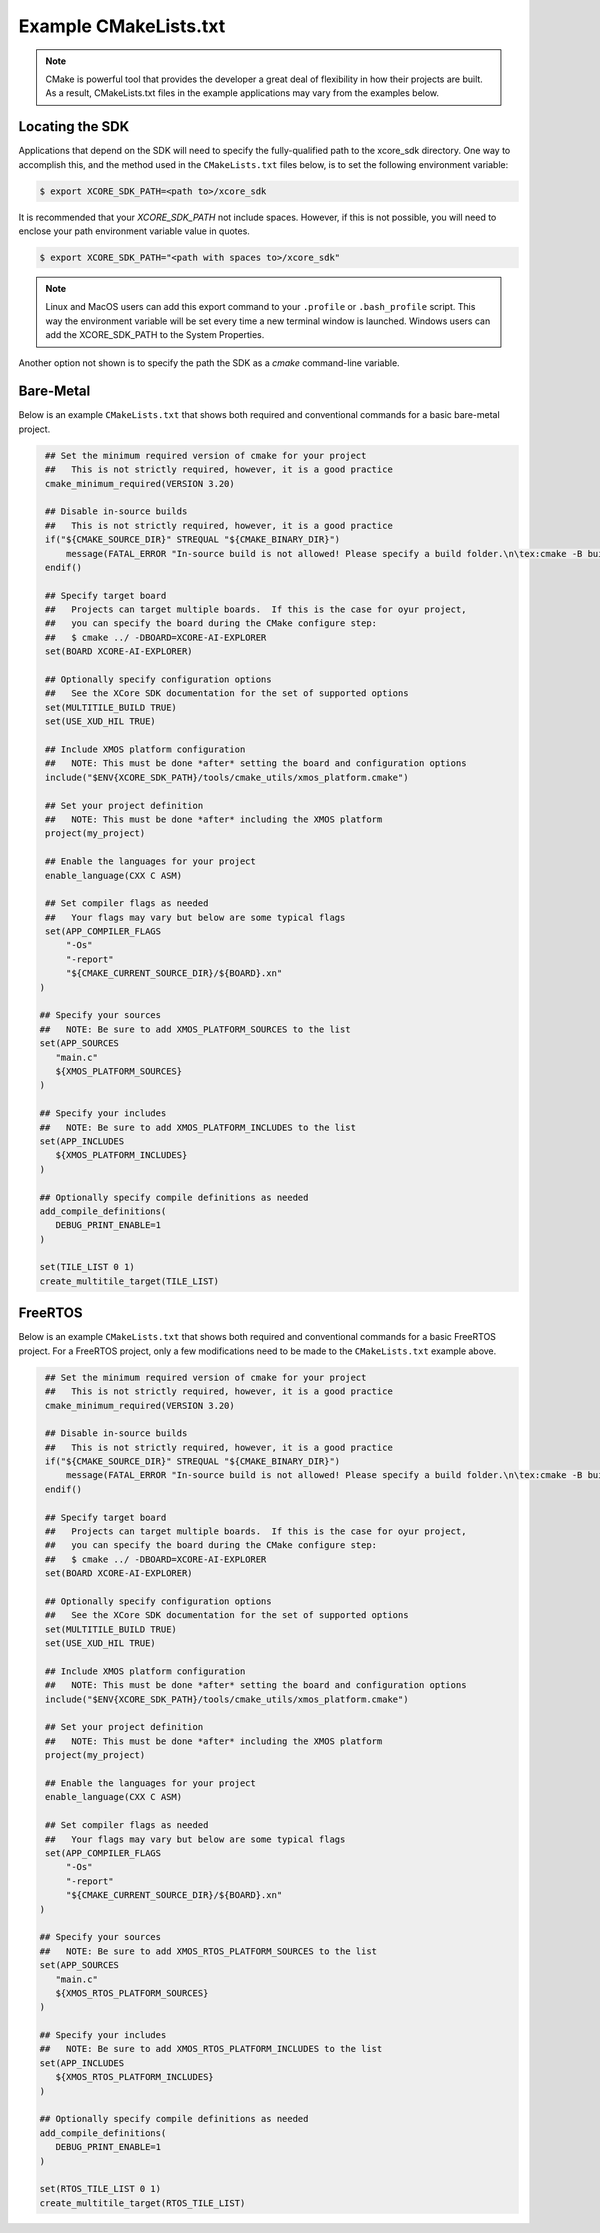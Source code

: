 ######################
Example CMakeLists.txt 
######################

.. note::

   CMake is powerful tool that provides the developer a great deal of flexibility in how their projects are built.  As a result, CMakeLists.txt files in the example applications may vary from the examples below.

****************
Locating the SDK
****************

Applications that depend on the SDK will need to specify the fully-qualified path to the xcore_sdk directory. One way to accomplish this, and the method used in the ``CMakeLists.txt`` files below, is to set the following environment variable:

.. code-block:: console

    $ export XCORE_SDK_PATH=<path to>/xcore_sdk

It is recommended that your `XCORE_SDK_PATH` not include spaces.  However, if this is not possible, you will need to enclose your path environment variable value in quotes.

.. code-block:: console

    $ export XCORE_SDK_PATH="<path with spaces to>/xcore_sdk"

.. note:: Linux and MacOS users can add this export command to your ``.profile`` or ``.bash_profile`` script. This way the environment variable will be set every time a new terminal window is launched.  Windows users can add the XCORE_SDK_PATH to the System Properties.

Another option not shown is to specify the path the SDK as a `cmake` command-line variable.  

**********
Bare-Metal
**********

Below is an example ``CMakeLists.txt`` that shows both required and conventional commands for a basic bare-metal project.

.. code-block:: cmake

    ## Set the minimum required version of cmake for your project
    ##   This is not strictly required, however, it is a good practice
    cmake_minimum_required(VERSION 3.20)

    ## Disable in-source builds
    ##   This is not strictly required, however, it is a good practice
    if("${CMAKE_SOURCE_DIR}" STREQUAL "${CMAKE_BINARY_DIR}")
        message(FATAL_ERROR "In-source build is not allowed! Please specify a build folder.\n\tex:cmake -B build")
    endif()

    ## Specify target board
    ##   Projects can target multiple boards.  If this is the case for oyur project, 
    ##   you can specify the board during the CMake configure step:
    ##   $ cmake ../ -DBOARD=XCORE-AI-EXPLORER
    set(BOARD XCORE-AI-EXPLORER)

    ## Optionally specify configuration options
    ##   See the XCore SDK documentation for the set of supported options
    set(MULTITILE_BUILD TRUE)
    set(USE_XUD_HIL TRUE)

    ## Include XMOS platform configuration
    ##   NOTE: This must be done *after* setting the board and configuration options
    include("$ENV{XCORE_SDK_PATH}/tools/cmake_utils/xmos_platform.cmake")

    ## Set your project definition
    ##   NOTE: This must be done *after* including the XMOS platform
    project(my_project)

    ## Enable the languages for your project
    enable_language(CXX C ASM)

    ## Set compiler flags as needed
    ##   Your flags may vary but below are some typical flags
    set(APP_COMPILER_FLAGS
        "-Os"
        "-report"
        "${CMAKE_CURRENT_SOURCE_DIR}/${BOARD}.xn"
   )

   ## Specify your sources
   ##   NOTE: Be sure to add XMOS_PLATFORM_SOURCES to the list
   set(APP_SOURCES
      "main.c"
      ${XMOS_PLATFORM_SOURCES}
   )

   ## Specify your includes
   ##   NOTE: Be sure to add XMOS_PLATFORM_INCLUDES to the list
   set(APP_INCLUDES
      ${XMOS_PLATFORM_INCLUDES}
   )

   ## Optionally specify compile definitions as needed
   add_compile_definitions(
      DEBUG_PRINT_ENABLE=1
   )

   set(TILE_LIST 0 1)
   create_multitile_target(TILE_LIST)

********
FreeRTOS
********

Below is an example ``CMakeLists.txt`` that shows both required and conventional commands for a basic FreeRTOS project.  For a FreeRTOS project, only a few modifications need to be made to the ``CMakeLists.txt`` example above.

.. code-block:: cmake

    ## Set the minimum required version of cmake for your project
    ##   This is not strictly required, however, it is a good practice
    cmake_minimum_required(VERSION 3.20)

    ## Disable in-source builds
    ##   This is not strictly required, however, it is a good practice
    if("${CMAKE_SOURCE_DIR}" STREQUAL "${CMAKE_BINARY_DIR}")
        message(FATAL_ERROR "In-source build is not allowed! Please specify a build folder.\n\tex:cmake -B build")
    endif()

    ## Specify target board
    ##   Projects can target multiple boards.  If this is the case for oyur project, 
    ##   you can specify the board during the CMake configure step:
    ##   $ cmake ../ -DBOARD=XCORE-AI-EXPLORER
    set(BOARD XCORE-AI-EXPLORER)

    ## Optionally specify configuration options
    ##   See the XCore SDK documentation for the set of supported options
    set(MULTITILE_BUILD TRUE)
    set(USE_XUD_HIL TRUE)

    ## Include XMOS platform configuration
    ##   NOTE: This must be done *after* setting the board and configuration options
    include("$ENV{XCORE_SDK_PATH}/tools/cmake_utils/xmos_platform.cmake")

    ## Set your project definition
    ##   NOTE: This must be done *after* including the XMOS platform
    project(my_project)

    ## Enable the languages for your project
    enable_language(CXX C ASM)

    ## Set compiler flags as needed
    ##   Your flags may vary but below are some typical flags
    set(APP_COMPILER_FLAGS
        "-Os"
        "-report"
        "${CMAKE_CURRENT_SOURCE_DIR}/${BOARD}.xn"
   )

   ## Specify your sources
   ##   NOTE: Be sure to add XMOS_RTOS_PLATFORM_SOURCES to the list
   set(APP_SOURCES
      "main.c"
      ${XMOS_RTOS_PLATFORM_SOURCES}
   )

   ## Specify your includes
   ##   NOTE: Be sure to add XMOS_RTOS_PLATFORM_INCLUDES to the list
   set(APP_INCLUDES
      ${XMOS_RTOS_PLATFORM_INCLUDES}
   )

   ## Optionally specify compile definitions as needed
   add_compile_definitions(
      DEBUG_PRINT_ENABLE=1
   )

   set(RTOS_TILE_LIST 0 1)
   create_multitile_target(RTOS_TILE_LIST)